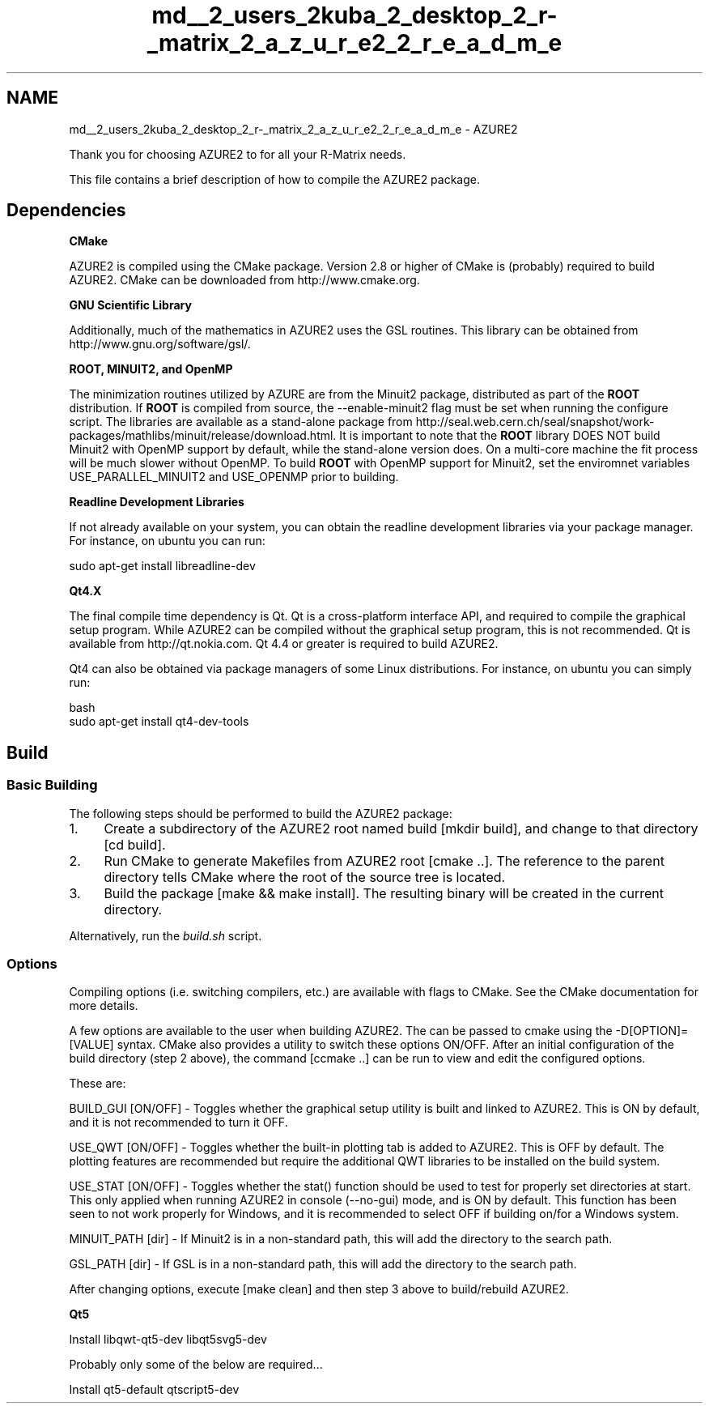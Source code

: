 .TH "md__2_users_2kuba_2_desktop_2_r-_matrix_2_a_z_u_r_e2_2_r_e_a_d_m_e" 3AZURE2" \" -*- nroff -*-
.ad l
.nh
.SH NAME
md__2_users_2kuba_2_desktop_2_r-_matrix_2_a_z_u_r_e2_2_r_e_a_d_m_e \- AZURE2 
.PP
 \fC\fP \fC\fP \fC\fP \fC\fP
.PP
Thank you for choosing AZURE2 to for all your R-Matrix needs\&.
.PP
This file contains a brief description of how to compile the AZURE2 package\&. 
.br
.SH "Dependencies"
.PP
\fBCMake\fP
.PP
AZURE2 is compiled using the CMake package\&. Version 2\&.8 or higher of CMake is (probably) required to build AZURE2\&. CMake can be downloaded from http://www.cmake.org\&.
.PP
\fBGNU Scientific Library\fP
.PP
Additionally, much of the mathematics in AZURE2 uses the GSL routines\&. This library can be obtained from http://www.gnu.org/software/gsl/\&. 
.br
.PP
\fB\fBROOT\fP, MINUIT2, and OpenMP\fP
.PP
The minimization routines utilized by AZURE are from the Minuit2 package, distributed as part of the \fBROOT\fP distribution\&. If \fBROOT\fP is compiled from source, the --enable-minuit2 flag must be set when running the configure script\&. The libraries are available as a stand-alone package from http://seal.web.cern.ch/seal/snapshot/work-packages/mathlibs/minuit/release/download.html\&. It is important to note that the \fBROOT\fP library DOES NOT build Minuit2 with OpenMP support by default, while the stand-alone version does\&. On a multi-core machine the fit process will be much slower without OpenMP\&. To build \fBROOT\fP with OpenMP support for Minuit2, set the enviromnet variables USE_PARALLEL_MINUIT2 and USE_OPENMP prior to building\&. 
.br
.PP
\fBReadline Development Libraries\fP
.PP
If not already available on your system, you can obtain the readline development libraries via your package manager\&. For instance, on ubuntu you can run:
.PP
.PP
.nf
sudo apt\-get install libreadline\-dev
.fi
.PP
.PP
\fBQt4\&.X\fP
.PP
The final compile time dependency is Qt\&. Qt is a cross-platform interface API, and required to compile the graphical setup program\&. While AZURE2 can be compiled without the graphical setup program, this is not recommended\&. Qt is available from http://qt.nokia.com\&. Qt 4\&.4 or greater is required to build AZURE2\&.
.PP
Qt4 can also be obtained via package managers of some Linux distributions\&. For instance, on ubuntu you can simply run:
.PP
.PP
.nf
 bash
sudo apt\-get install qt4\-dev\-tools
.fi
.PP
.SH "Build"
.PP
.SS "Basic Building"
The following steps should be performed to build the AZURE2 package:
.PP
.IP "1." 4
Create a subdirectory of the AZURE2 root named build [mkdir build], and change to that directory [cd build]\&.
.IP "2." 4
Run CMake to generate Makefiles from AZURE2 root [cmake \&.\&.]\&. The reference to the parent directory tells CMake where the root of the source tree is located\&. 
.br

.IP "3." 4
Build the package [make && make install]\&. The resulting binary will be created in the current directory\&.
.PP
.PP
Alternatively, run the \fIbuild\&.sh\fP script\&.
.SS "Options"
Compiling options (i\&.e\&. switching compilers, etc\&.) are available with flags to CMake\&. See the CMake documentation for more details\&.
.PP
A few options are available to the user when building AZURE2\&. The can be passed to cmake using the -D[OPTION]=[VALUE] syntax\&. CMake also provides a utility to switch these options ON/OFF\&. After an initial configuration of the build directory (step 2 above), the command [ccmake \&.\&.] can be run to view and edit the configured options\&.
.PP
These are:
.PP
BUILD_GUI [ON/OFF] - Toggles whether the graphical setup utility is built and linked to AZURE2\&. This is ON by default, and it is not recommended to turn it OFF\&.
.PP
USE_QWT [ON/OFF] - Toggles whether the built-in plotting tab is added to AZURE2\&. This is OFF by default\&. The plotting features are recommended but require the additional QWT libraries to be installed on the build system\&. 
.br
.PP
USE_STAT [ON/OFF] - Toggles whether the stat() function should be used to test for properly set directories at start\&. This only applied when running AZURE2 in console (--no-gui) mode, and is ON by default\&. This function has been seen to not work properly for Windows, and it is recommended to select OFF if building on/for a Windows system\&.
.PP
MINUIT_PATH [dir] - If Minuit2 is in a non-standard path, this will add the directory to the search path\&.
.PP
GSL_PATH [dir] - If GSL is in a non-standard path, this will add the directory to the search path\&.
.PP
After changing options, execute [make clean] and then step 3 above to build/rebuild AZURE2\&. 
.br
.PP
\fBQt5\fP
.PP
Install libqwt-qt5-dev libqt5svg5-dev
.PP
Probably only some of the below are required\&.\&.\&.
.PP
Install qt5-default qtscript5-dev 
